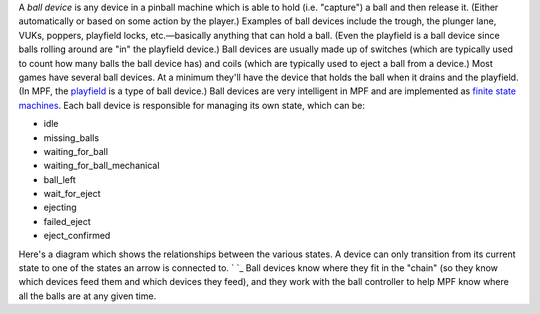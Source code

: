 
A *ball device* is any device in a pinball machine which is able to
hold (i.e. "capture") a ball and then release it. (Either
automatically or based on some action by the player.) Examples of ball
devices include the trough, the plunger lane, VUKs, poppers, playfield
locks, etc.—basically anything that can hold a ball. (Even the
playfield is a ball device since balls rolling around are "in" the
playfield device.) Ball devices are usually made up of switches (which
are typically used to count how many balls the ball device has) and
coils (which are typically used to eject a ball from a device.) Most
games have several ball devices. At a minimum they'll have the device
that holds the ball when it drains and the playfield. (In MPF, the
`playfield`_ is a type of ball device.) Ball devices are very
intelligent in MPF and are implemented as `finite state machines`_.
Each ball device is responsible for managing its own state, which can
be:


+ idle
+ missing_balls
+ waiting_for_ball
+ waiting_for_ball_mechanical
+ ball_left
+ wait_for_eject
+ ejecting
+ failed_eject
+ eject_confirmed


Here's a diagram which shows the relationships between the various
states. A device can only transition from its current state to one of
the states an arrow is connected to. ` `_ Ball devices know where they
fit in the "chain" (so they know which devices feed them and which
devices they feed), and they work with the ball controller to help MPF
know where all the balls are at any given time.

.. _playfield: https://missionpinball.com/docs/mpf-core-architecture/devices/logical-devices/playfield/
.. _finite state machines: https://en.wikipedia.org/wiki/Finite-state_machine


